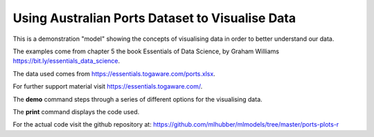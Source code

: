 ================================================
Using Australian Ports Dataset to Visualise Data
================================================

This is a demonstration "model" showing the concepts of visualising
data in order to better understand our data.

The examples come from chapter 5 the book Essentials of Data Science,
by Graham Williams `<https://bit.ly/essentials_data_science>`_.

The data used comes from
`<https://essentials.togaware.com/ports.xlsx>`_.

For further support material visit
`<https://essentials.togaware.com/>`_.

The **demo** command steps through a series of different options for
the visualising data.

The **print** command displays the code used.

For the actual code visit the github repository at:
`<https://github.com/mlhubber/mlmodels/tree/master/ports-plots-r>`_
